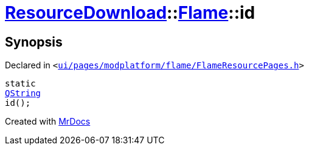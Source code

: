 [#ResourceDownload-Flame-id]
= xref:ResourceDownload.adoc[ResourceDownload]::xref:ResourceDownload/Flame.adoc[Flame]::id
:relfileprefix: ../../
:mrdocs:


== Synopsis

Declared in `&lt;https://github.com/PrismLauncher/PrismLauncher/blob/develop/launcher/ui/pages/modplatform/flame/FlameResourcePages.h#L62[ui&sol;pages&sol;modplatform&sol;flame&sol;FlameResourcePages&period;h]&gt;`

[source,cpp,subs="verbatim,replacements,macros,-callouts"]
----
static
xref:QString.adoc[QString]
id();
----



[.small]#Created with https://www.mrdocs.com[MrDocs]#
